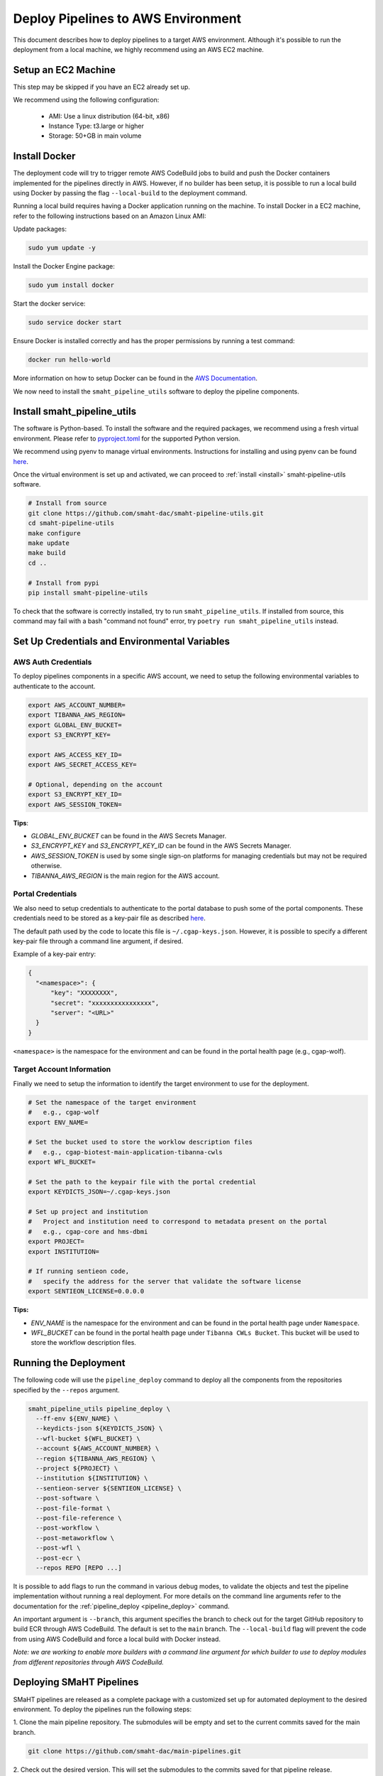 .. _deploy_pipeline:

===================================
Deploy Pipelines to AWS Environment
===================================

This document describes how to deploy pipelines to a target AWS environment.
Although it's possible to run the deployment from a local machine, we highly recommend using an AWS EC2 machine.

Setup an EC2 Machine
====================

This step may be skipped if you have an EC2 already set up.

We recommend using the following configuration:

  * AMI: Use a linux distribution (64-bit, x86)
  * Instance Type: t3.large or higher
  * Storage: 50+GB in main volume

Install Docker
==============

The deployment code will try to trigger remote AWS CodeBuild jobs to build and push the Docker containers implemented for the pipelines directly in AWS.
However, if no builder has been setup, it is possible to run a local build using Docker by passing the flag ``--local-build`` to the deployment command.

Running a local build requires having a Docker application running on the machine.
To install Docker in a EC2 machine, refer to the following instructions based on an Amazon Linux AMI:

Update packages:

.. code-block:: bash

  sudo yum update -y

Install the Docker Engine package:

.. code-block:: bash

  sudo yum install docker

Start the docker service:

.. code-block:: bash

  sudo service docker start

Ensure Docker is installed correctly and has the proper permissions
by running a test command:

.. code-block:: bash

  docker run hello-world

More information on how to setup Docker can be found in the
`AWS Documentation <https://docs.aws.amazon.com/AmazonECS/latest/developerguide/docker-basics.html>`_.

We now need to install the ``smaht_pipeline_utils`` software to deploy the pipeline components.

Install smaht_pipeline_utils
============================

The software is Python-based.
To install the software and the required packages, we recommend
using a fresh virtual environment.
Please refer to `pyproject.toml <https://github.com/smaht-dac/smaht-pipeline-utils/blob/main/pyproject.toml>`_ for the supported Python version.

We recommend using pyenv to manage virtual environments.
Instructions for installing and using
pyenv can be found `here <https://realpython.com/intro-to-pyenv/>`_.

Once the virtual environment is set up and activated, we can proceed to :ref:`install <install>` smaht-pipeline-utils software.

.. code-block:: bash

  # Install from source
  git clone https://github.com/smaht-dac/smaht-pipeline-utils.git
  cd smaht-pipeline-utils
  make configure
  make update
  make build
  cd ..

  # Install from pypi
  pip install smaht-pipeline-utils

To check that the software is correctly installed, try to run ``smaht_pipeline_utils``.
If installed from source, this command may fail with a bash "command not found" error, try ``poetry run smaht_pipeline_utils`` instead.

Set Up Credentials and Environmental Variables
==============================================

.. _auth_vars:

AWS Auth Credentials
--------------------

To deploy pipelines components in a specific AWS account,
we need to setup the following environmental variables to authenticate to the account.

.. code-block:: bash

  export AWS_ACCOUNT_NUMBER=
  export TIBANNA_AWS_REGION=
  export GLOBAL_ENV_BUCKET=
  export S3_ENCRYPT_KEY=

  export AWS_ACCESS_KEY_ID=
  export AWS_SECRET_ACCESS_KEY=

  # Optional, depending on the account
  export S3_ENCRYPT_KEY_ID=
  export AWS_SESSION_TOKEN=

**Tips**:

* *GLOBAL_ENV_BUCKET* can be found in the AWS Secrets Manager.
* *S3_ENCRYPT_KEY* and *S3_ENCRYPT_KEY_ID* can be found in the AWS Secrets Manager.
* *AWS_SESSION_TOKEN* is used by some single sign-on platforms for managing
  credentials but may not be required otherwise.
* *TIBANNA_AWS_REGION* is the main region for the AWS account.

Portal Credentials
------------------

We also need to setup credentials to authenticate to the portal database to push some of the portal components.
These credentials need to be stored as a key-pair file as described
`here <https://github.com/dbmi-bgm/cgap-portal/blob/master/docs/public/help/access_keys.md>`_.

The default path used by the code to locate this file is ``~/.cgap-keys.json``.
However, it is possible to specify a different key-pair file through a command line argument, if desired.

Example of a key-pair entry:

.. code-block:: json

  {
    "<namespace>": {
        "key": "XXXXXXXX",
        "secret": "xxxxxxxxxxxxxxxx",
        "server": "<URL>"
    }
  }

``<namespace>`` is the namespace for the environment and can be found in the portal health page (e.g., cgap-wolf).

.. _account_vars:

Target Account Information
--------------------------

Finally we need to setup the information to identify the target environment to use for the deployment.

.. code-block:: bash

  # Set the namespace of the target environment
  #   e.g., cgap-wolf
  export ENV_NAME=

  # Set the bucket used to store the worklow description files
  #   e.g., cgap-biotest-main-application-tibanna-cwls
  export WFL_BUCKET=

  # Set the path to the keypair file with the portal credential
  export KEYDICTS_JSON=~/.cgap-keys.json

  # Set up project and institution
  #   Project and institution need to correspond to metadata present on the portal
  #   e.g., cgap-core and hms-dbmi
  export PROJECT=
  export INSTITUTION=

  # If running sentieon code,
  #   specify the address for the server that validate the software license
  export SENTIEON_LICENSE=0.0.0.0

**Tips:**

* *ENV_NAME* is the namespace for the environment and can be found in the portal health page under ``Namespace``.
* *WFL_BUCKET* can be found in the portal health page under ``Tibanna CWLs Bucket``.
  This bucket will be used to store the workflow description files.

Running the Deployment
======================

The following code will use the ``pipeline_deploy`` command to deploy all the components from the repositories specified
by the ``--repos`` argument.

.. code-block:: bash

  smaht_pipeline_utils pipeline_deploy \
    --ff-env ${ENV_NAME} \
    --keydicts-json ${KEYDICTS_JSON} \
    --wfl-bucket ${WFL_BUCKET} \
    --account ${AWS_ACCOUNT_NUMBER} \
    --region ${TIBANNA_AWS_REGION} \
    --project ${PROJECT} \
    --institution ${INSTITUTION} \
    --sentieon-server ${SENTIEON_LICENSE} \
    --post-software \
    --post-file-format \
    --post-file-reference \
    --post-workflow \
    --post-metaworkflow \
    --post-wfl \
    --post-ecr \
    --repos REPO [REPO ...]

It is possible to add flags to run the command in various debug modes, to validate the objects and test the pipeline implementation without running a real deployment.
For more details on the command line arguments refer to the documentation for the :ref:`pipeline_deploy <pipeline_deploy>` command.

An important argument is ``--branch``, this argument specifies the branch to check out for the target GitHub repository to build ECR through AWS CodeBuild.
The default is set to the ``main`` branch. The ``--local-build`` flag will prevent the code from using AWS CodeBuild and force a local build with Docker instead.

*Note: we are working to enable more builders with a command line argument for which builder to use to deploy modules from different repositories through AWS CodeBuild.*

Deploying SMaHT Pipelines
========================

SMaHT pipelines are released as a complete package with a customized set up for automated deployment to the desired environment.
To deploy the pipelines run the following steps:

1. Clone the main pipeline repository.
The submodules will be empty and set to the current commits saved for the main branch.

.. code-block:: bash

  git clone https://github.com/smaht-dac/main-pipelines.git

2. Check out the desired version.
This will set the submodules to the commits saved for that pipeline release.

.. code-block:: bash

  git checkout <version>

3. Download the content for each submodule.
The submodules will be set in detached state on their current commit.

.. code-block:: bash

  make pull

4. Build smaht_pipeline_utils (optional).
This will build from source the latest version linked for the current release.

.. code-block:: bash

  make configure
  make update
  make build

5. Set up the auth credentials as described above.

6. Set the target account information in the ``.env`` file (see :ref:`above <account_vars>`).

7. Test the deployment using the base module only.

.. code-block:: bash

  make deploy-base

8. Deploy all the other modules.

.. code-block:: bash

  make deploy-all

Uploading the Reference Files
=============================

After a successful deployment, all required metadata and components for the pipelines are available within the infrastructure.
However, we are still missing the reference files necessary to run the pipelines.
We need to copy these files to the correct locations in AWS S3 buckets.

This can be done using the AWS Command Line Interface (CLI) (see :ref:`above <auth_vars>` how to set the auth credentials):

.. code-block:: bash

  # Copy the reference file to the right S3 bucket
  aws s3 cp <file> s3://<file_upload_bucket>/<file_location>

More details on how to setup the AWS CLI are available `here <https://docs.aws.amazon.com/cli/latest/userguide/cli-chap-welcome.html>`_, and documentation for the ``cp`` command can be found `here <https://docs.aws.amazon.com/cli/latest/reference/s3/cp.html>`_.

**Tips:**

  - ``<file_upload_bucket>`` can be found in the portal health page under ``File Upload Bucket``.
  - ``<file_location>`` can be found in the metadata page created for the reference file under ``Upload Key``.
    It follows the structure ``<uuid>/<accession>.<extension>``.

*Note: if a reference file has secondary files, these all need to be uploaded as well to the correct S3 location.*

Troubleshooting
===============

Some possible errors are described below.

Auth Errors
-----------

.. code-block:: bash

  botocore.exceptions.ClientError: An error occurred (400) when calling
  the HeadBucket operation: Bad Request

This may indicate your credentials are out of date. Make sure your AWS
credentials are up to date and source them if necessary.

No Space Left on Device Errors
------------------------------

When running a local build, the EC2 may run out of space.
You can try one of the following:

1. Clean up old docker images that are no longer needed with a
   command such as ``docker rm -v $(docker ps -aq -f 'status=exited')``.
   More details at `<https://vsupalov.com/cleaning-up-after-docker/>`_.
2. Increase the size of your primary EBS volume: details
   `here <https://docs.aws.amazon.com/AWSEC2/latest/UserGuide/requesting-ebs-volume-modifications.html>`_.
3. Mount another EBS volume to ``/var/lib/docker``. Instructions to
   format and mount a volume are described
   `here <https://docs.aws.amazon.com/AWSEC2/latest/UserGuide/ebs-using-volumes.html>`_,
   but note that you would skip the `mkdir` step and mount the
   volume to ``/var/lib/docker``.

